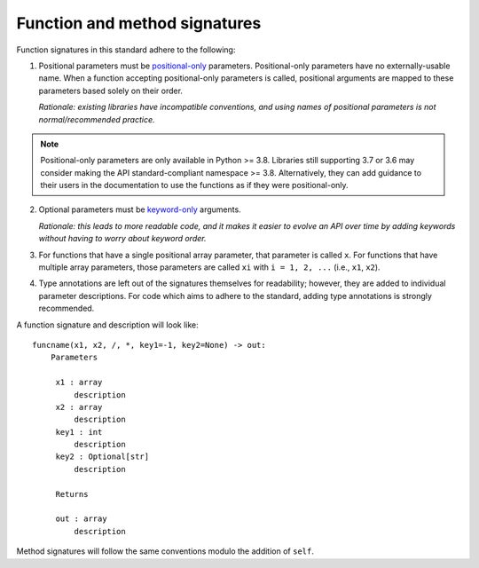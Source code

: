 .. _function-and-method-signatures:

Function and method signatures
==============================

Function signatures in this standard adhere to the following:

1. Positional parameters must be `positional-only <https://www.python.org/dev/peps/pep-0570/>`_ parameters.
   Positional-only parameters have no externally-usable name. When a function
   accepting positional-only parameters is called, positional arguments are
   mapped to these parameters based solely on their order.

   *Rationale: existing libraries have incompatible conventions, and using names
   of positional parameters is not normal/recommended practice.*

.. note::

    Positional-only parameters are only available in Python >= 3.8. Libraries
    still supporting 3.7 or 3.6 may consider making the API standard-compliant
    namespace >= 3.8. Alternatively, they can add guidance to their users in the
    documentation to use the functions as if they were positional-only.

2. Optional parameters must be `keyword-only <https://www.python.org/dev/peps/pep-3102/>`_ arguments.

   *Rationale: this leads to more readable code, and it makes it easier to
   evolve an API over time by adding keywords without having to worry about
   keyword order.*

3. For functions that have a single positional array parameter, that parameter
   is called ``x``. For functions that have multiple array parameters, those
   parameters are called ``xi`` with ``i = 1, 2, ...`` (i.e., ``x1``, ``x2``).

4. Type annotations are left out of the signatures themselves for readability; however,
   they are added to individual parameter descriptions. For code which aims to
   adhere to the standard, adding type annotations is strongly recommended.

A function signature and description will look like:

::

   funcname(x1, x2, /, *, key1=-1, key2=None) -> out:
       Parameters

        x1 : array
            description
        x2 : array
            description
        key1 : int
            description
        key2 : Optional[str]
            description

        Returns

        out : array
            description


Method signatures will follow the same conventions modulo the addition of ``self``.
